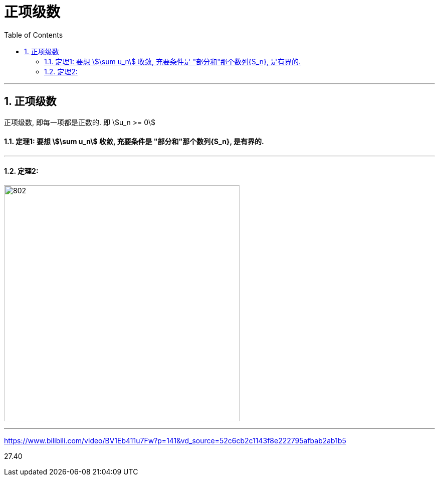 
= 正项级数
:toc: left
:toclevels: 3
:sectnums:

---



== 正项级数

正项级数, 即每一项都是正数的. 即 stem:[u_n >= 0]

==== 定理1: 要想 stem:[\sum u_n] 收敛, 充要条件是 "部分和"那个数列{S_n}, 是有界的.

---

==== 定理2:

image:img/802.png[,470]







---

https://www.bilibili.com/video/BV1Eb411u7Fw?p=141&vd_source=52c6cb2c1143f8e222795afbab2ab1b5

27.40

